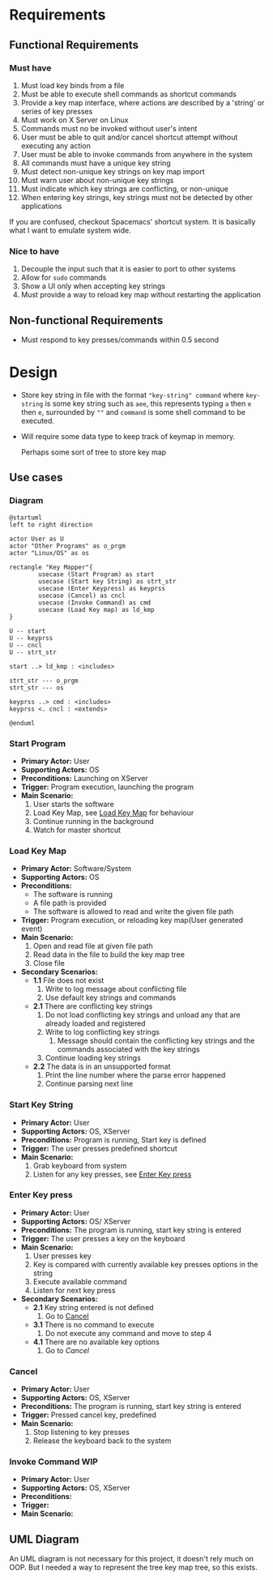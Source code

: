 * Requirements
** Functional Requirements
*** Must have
    1. Must load key binds from a file
    2. Must be able to execute shell commands as shortcut commands
    3. Provide a key map interface, where actions are described by a 'string' or series of key presses
    4. Must work on X Server on Linux
    5. Commands must no be invoked without user's intent
    6. User must be able to quit and/or cancel shortcut attempt without executing any action
    7. User must be able to invoke commands from anywhere in the system
    8. All commands must have a unique key string
    9. Must detect non-unique key strings on key map import
    10. Must warn user about non-unique key strings
    11. Must indicate which key strings are conflicting, or non-unique
    12. When entering key strings, key strings must not be detected by other applications


    If you are confused, checkout Spacemacs' shortcut system. It is basically what I want to emulate system wide.
*** Nice to have
    1. Decouple the input such that it is easier to port to other systems
    2. Allow for ~sudo~ commands
    3. Show a UI only when accepting key strings
    4. Must provide a way to reload key map without restarting the application

** Non-functional Requirements
   * Must respond to key presses/commands within 0.5 second

* Design
  * Store key string in file with the format ~"key-string" command~ where ~key-string~ is some key string such as ~aee~, this represents typing ~a~ then ~e~ then ~e~, surrounded by ~""~ and ~command~ is some shell command to be executed.

  * Will require some data type to keep track of keymap in memory.

    Perhaps some sort of tree to store key map

** Use cases

*** Diagram
    #+begin_src plantuml :file diags/use-cases.png :results none file
      @startuml
      left to right direction

      actor User as U
      actor "Other Programs" as o_prgm
      actor "Linux/OS" as os

      rectangle "Key Mapper"{
              usecase (Start Program) as start
              usecase (Start key String) as strt_str
              usecase (Enter Keypress) as keyprss
              usecase (Cancel) as cncl
              usecase (Invoke Command) as cmd
              usecase (Load Key map) as ld_kmp
      }

      U -- start
      U -- keyprss
      U -- cncl
      U -- strt_str

      start ..> ld_kmp : <includes>

      strt_str --- o_prgm
      strt_str --- os

      keyprss ..> cmd : <includes>
      keyprss <. cncl : <extends>

      @enduml
    #+end_src

    [[file:diags/use-cases.png]]

*** Start Program
    :PROPERTIES:
    :CUSTOM_ID: UC-1-start-program
    :END:

    * *Primary Actor:* User
    * *Supporting Actors:* OS
    * *Preconditions:* Launching on XServer
    * *Trigger:* Program execution, launching the program
    * *Main Scenario:*
      1. User starts the software
      2. Load Key Map, see [[#UC-2-load-key-map][Load Key Map]] for behaviour
      3. Continue running in the background
      4. Watch for master shortcut

*** Load Key Map
    :PROPERTIES:
    :CUSTOM_ID: UC-2-load-key-map
    :END:
    * *Primary Actor:* Software/System
    * *Supporting Actors:* OS
    * *Preconditions:*
      * The software is running
      * A file path is provided
      * The software is allowed to read and write the given file path
    * *Trigger:* Program execution, or reloading key map(User generated event)
    * *Main Scenario:*
      1. Open and read file at given file path
      2. Read data in the file to build the key map tree
      3. Close file
    * *Secondary Scenarios:*
      * *1.1* File does not exist
        1. Write to log message about conflicting file
        2. Use default key strings and commands
      * *2.1* There are conflicting key strings
        1. Do not load conflicting key strings and unload any that are already loaded and registered
        2. Write to log conflicting key strings
           1. Message should contain the conflicting key strings and the commands associated with the key strings
        3. Continue loading key strings
      * *2.2* The data is in an unsupported format
        1. Print the line number where the parse error happened
        2. Continue parsing next line

*** Start Key String
    * *Primary Actor:* User
    * *Supporting Actors:* OS, XServer
    * *Preconditions:* Program is running, Start key is defined
    * *Trigger:* The user presses predefined shortcut
    * *Main Scenario:*
      1. Grab keyboard from system
      2. Listen for any key presses, see [[#UC-4-type-key][Enter Key press]]
*** Enter Key press
    :PROPERTIES:
    :CUSTOM_ID: UC-4-type-key
    :END:
    * *Primary Actor:* User
    * *Supporting Actors:* OS/ XServer
    * *Preconditions:* The program is running, start key string is entered
    * *Trigger:* The user presses a key on the keyboard
    * *Main Scenario:*
      1. User presses key
      2. Key is compared with currently available key presses options in the string
      3. Execute available command
      4. Listen for next key press
    * *Secondary Scenarios:*
      * *2.1* Key string entered is not defined
        1. Go to [[#UC-5-cancel][Cancel]]
      * *3.1* There is no command to execute
        1. Do not execute any command and move to step 4
      * *4.1* There are no available key options
        1. Go to [[*Cancel][Cancel]]

*** Cancel
    :PROPERTIES:
    :CUSTOM_ID: UC-5-cancel
    :END:
    * *Primary Actor:* User
    * *Supporting Actors:* OS, XServer
    * *Preconditions:* The program is running, start key string is entered
    * *Trigger:* Pressed cancel key, predefined
    * *Main Scenario:*
      1. Stop listening to key presses
      2. Release the keyboard back to the system

*** Invoke Command                                                      :WIP:
    :PROPERTIES:
    :CUSTOM_ID: UC-6-invk-cmd
    :END:
    * *Primary Actor:* User
    * *Supporting Actors:* OS, XServer
    * *Preconditions:*
    * *Trigger:*
    * *Main Scenario:*


** UML Diagram

   An UML diagram is not necessary for this project, it doesn't rely much on OOP. But I needed a way to represent the tree key map tree, so this exists.

   #+begin_src plantuml :file diags/uml.png :exports results :results none file
     @startuml

     class KeyMapNode {
             {field} - List<*KeyMapNode> nextKeys
             {field} - char key
             {field} - boolean hasCmd
             {field} - String cmd

             {method} + *KeyMapNode get(char key)
             {method} + void execute()
             {method} void add(char key, String cmd)
             {method} boolean operator==(char)
     }

     note right of KeyMapNode::operator==
     This is used to check if the given
     character mathes the node's character
     end note

     @enduml
   #+end_src

   [[file:diags/uml.png]]

